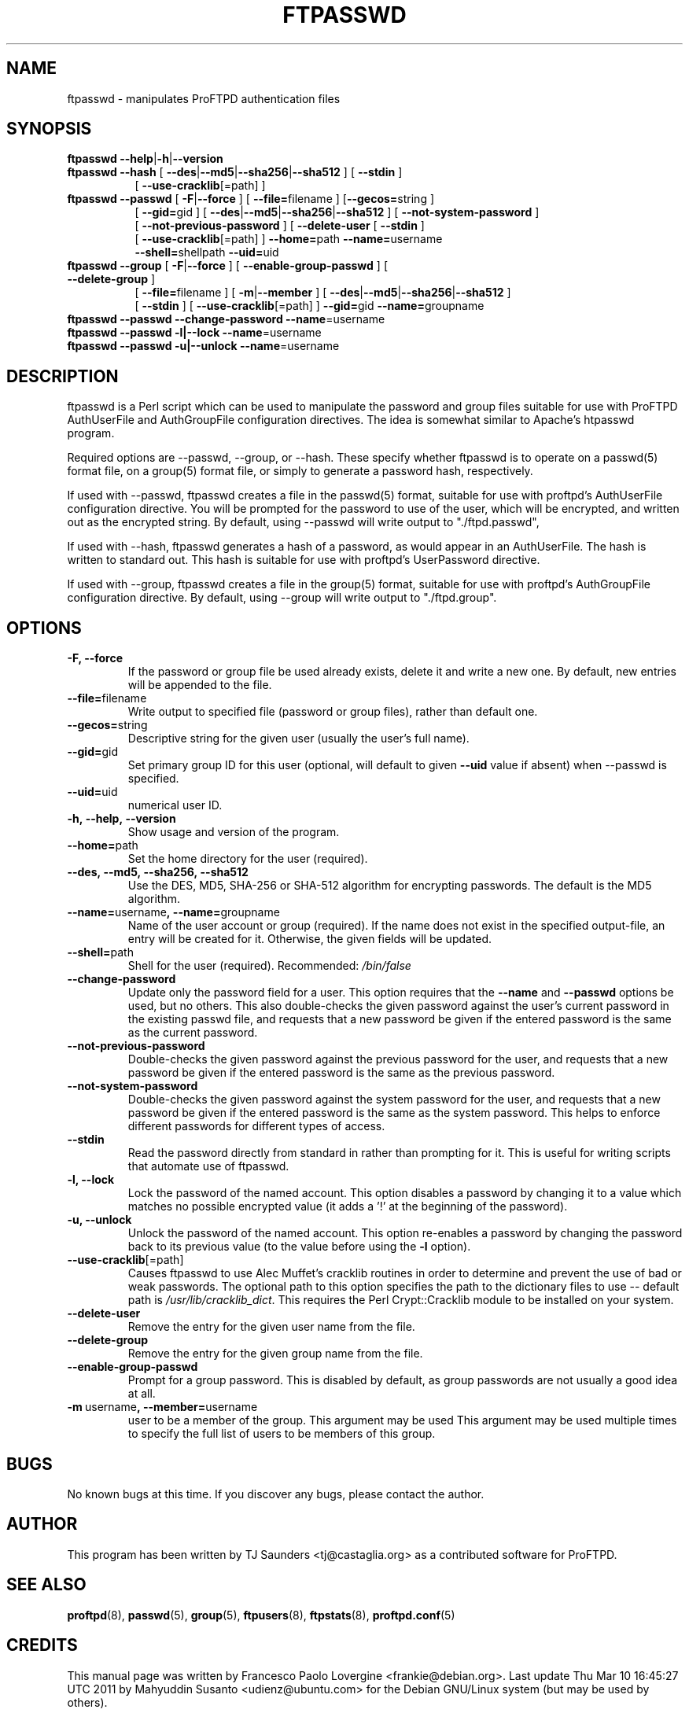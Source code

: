 .\" Copyright (C) 2002 Francesco P. Lovergine
.\"
.\" This manual page is free software.  It is distributed under the
.\" terms of the GNU General Public License as published by the Free
.\" Software Foundation; either version 2 of the License, or (at your
.\" option) any later version.
.\"
.\" This manual page is distributed in the hope that it will be useful,
.\" but WITHOUT ANY WARRANTY; without even the implied warranty of
.\" MERCHANTABILITY or FITNESS FOR A PARTICULAR PURPOSE.  See the
.\" GNU General Public License for more details.
.\"
.\" You should have received a copy of the GNU General Public License
.\" along with this manual page; if not, write to the Free Software
.\" Foundation, Inc., 59 Temple Place, Suite 330, Boston, MA  02111-1307
.\" USA
.\"
.TH FTPASSWD 8 "October 19, 2002" "1.1.2" "Debian GNU/Linux"
.SH NAME
ftpasswd \- manipulates ProFTPD authentication files
.SH SYNOPSIS
.TP 8
\fBftpasswd\fR \fB\-\-help\fR|\fB-h\fR|\fB\-\-version\fR
.TP 8
\fBftpasswd\fR \fB\-\-hash\fR  [ \fB\-\-des\fR|\fB\-\-md5\fR|\fB\-\-sha256\fR|\fB\-\-sha512\fR ] [ \fB\-\-stdin\fR ]
.br
[ \fB\-\-use\-cracklib\fR[=path] ]
.TP 8
\fBftpasswd\fR \fB\-\-passwd\fR [ \fB-F\fR|\fB\-\-force\fR ] [ \fB\-\-file=\fRfilename ] [\fB\-\-gecos=\fRstring ]
.br
[ \fB\-\-gid=\fRgid ] [ \fB\-\-des\fR|\fB\-\-md5\fR|\fB\-\-sha256\fR|\fB\-\-sha512\fR ] [ \fB\-\-not\-system\-password\fR ]
.br
[ \fB\-\-not\-previous\-password\fR ] [ \fB\-\-delete\-user\fR [ \fB\-\-stdin\fR ]
.br
[ \fB\-\-use\-cracklib\fR[=path] ] \fB\-\-home=\fRpath \fB\-\-name=\fRusername
.br
\fB\-\-shell=\fRshellpath \fB\-\-uid=\fRuid
.TP 8
\fBftpasswd\fR \fB\-\-group\fR [ \fB-F\fR|\fB\-\-force\fR ] [ \fB\-\-enable\-group\-passwd\fR ] [ \fB\-\-delete\-group\fR ]
.br
[ \fB\-\-file=\fRfilename ] [ \fB\-m\fR|\fB\-\-member\fR ] [ \fB\-\-des\fR|\fB\-\-md5\fR|\fB\-\-sha256\fR|\fB\-\-sha512\fR ]
.br
[ \fB\-\-stdin\fR ] [ \fB\-\-use\-cracklib\fR[=path] ] \fB\-\-gid=\fRgid \fB\-\-name=\fRgroupname
.TP 8
\fBftpasswd\fR \fB\-\-passwd\fR \fB\-\-change\-password\fR \fB\-\-name\fR=username
.br
.TP 8
\fBftpasswd\fR \fB--passwd\fR \fB\-l|\-\-lock\fR \fB\-\-name\fR=username
.br
.TP 8
\fBftpasswd\fR \fB--passwd\fR \fB\-u|\-\-unlock\fR \fB\-\-name\fR=username
.br 
.PP
.SH DESCRIPTION
.P
ftpasswd is a Perl script which can be used to manipulate
the password and group files suitable for use with
ProFTPD AuthUserFile and AuthGroupFile configuration directives.
The idea is somewhat similar to Apache's htpasswd program.
.P
Required options are \-\-passwd, \-\-group, or \-\-hash.  
These specify whether ftpasswd is to
operate on a passwd(5) format file, on a group(5) format file, or simply
to generate a password hash, respectively.
.P
If used with \-\-passwd, ftpasswd creates a file in the passwd(5) format,
suitable for use with proftpd's AuthUserFile configuration directive.
You will be prompted for the password to use of the user, which will be
encrypted, and written out as the encrypted string.
By default, using \-\-passwd will write output to "./ftpd.passwd",
.P
If used with \-\-hash, ftpasswd generates a hash of a password, as would
appear in an AuthUserFile.  The hash is written to standard out.
This hash is suitable for use with proftpd's UserPassword directive.
.P
If used with \-\-group, ftpasswd creates a file in the group(5) format,
suitable for use with proftpd's AuthGroupFile configuration directive.
By default, using \-\-group will write output to "./ftpd.group".

.SH OPTIONS
.P
.TP
.B \-F, \-\-force
If the password or group file be used already exists, delete it and write a new one.
By default, new entries will be appended to the file.
.TP
.BR \-\-file= filename
Write output to specified file (password or group files),
rather than default one.
.TP
.BR \-\-gecos= string
Descriptive string for the given user (usually the user's full name).
.TP
.BR \-\-gid= gid
Set primary group ID for this user (optional, will default to
given
.BR \-\-uid
value if absent) when
.BR
\-\-passwd
is specified.
.TP
.BR \-\-uid= uid
numerical user ID.
.TP
.B \-h,\ \-\-help,\ \-\-version
Show usage and version of the program.
.TP
.BR \-\-home= path
Set the home directory for the user (required).
.TP
.BR \-\-des,\ \-\-md5,\ \-\-sha256,\ \-\-sha512
Use the DES, MD5, SHA-256 or SHA-512 algorithm for encrypting passwords. 
The default is the MD5 algorithm.
.TP
.BR \-\-name= username ,\ \-\-name= groupname
Name of the user account or group (required).
If the name does not exist in the specified output-file, an entry will be created
for it. Otherwise, the given fields will be updated.
.TP
.BR \-\-shell= path
Shell for the user (required).  Recommended:
.I /bin/false
.TP
.BR \-\-change-password
Update only the password field for a user.  This option
requires that the
.BR \-\-name
and
.BR \-\-passwd
options be used, but no others.
This also double-checks the given password against the
user's current password in the existing passwd file, and
requests that a new password be given if the entered password
is the same as the current password.
.TP
.BR \-\-not\-previous\-password
Double-checks the given password against the previous password
for the user, and requests that a new password be given if the
entered password is the same as the previous password.
.TP
.BR \-\-not\-system\-password
Double-checks the given password against the system password
for the user, and requests that a new password be given if
the entered password is the same as the system password.  This
helps to enforce different passwords for different types of
access.
.TP
.BR \-\-stdin
Read the password directly from standard in rather than
prompting for it.  This is useful for writing scripts that
automate use of ftpasswd.
.TP
.B \-l, \-\-lock
Lock the password of the named account. This option disables
a password by changing it to a value which matches no possible
encrypted value (it adds a '!' at the beginning of the password).
.TP
.B \-u, \-\-unlock
Unlock the password of the named account. This option
re-enables a password by changing the password back to its
previous value (to the value before using the
.BR \-l
option).
.TP
.TP
.BR \-\-use\-cracklib\fR[ =path \fR]
Causes ftpasswd to use Alec Muffet's cracklib routines in
order to determine and prevent the use of bad or weak
passwords.  The optional path to this option specifies
the path to the dictionary files to use \-\- default path
is
.IR /usr/lib/cracklib_dict .
This requires the Perl Crypt::Cracklib module to be installed on your system.
.TP
.BR \-\-delete\-user
Remove the entry for the given user name from the file.
.TP
.BR \-\-delete\-group
Remove the entry for the given group name from the file.
.TP
.BR \-\-enable\-group\-passwd
Prompt for a group password.  This is disabled by default,
as group passwords are not usually a good idea at all.
.TP
.BR \-m \ username ,\ \-\-member= username
user to be a member of the group.  This argument may be used
This argument may be used multiple times to specify the full list
of users to be members of this group.

.SH BUGS
No known bugs at this time.
If you discover any bugs, please contact the author.

.SH AUTHOR
This program has been written by TJ Saunders <tj@castaglia.org>
as a contributed software for ProFTPD.
.P
.SH "SEE ALSO"
.BR proftpd (8),
.BR passwd (5),
.BR group (5),
.BR ftpusers (8),
.BR ftpstats (8),
.BR proftpd.conf (5)

.SH CREDITS
This manual page was written by
Francesco Paolo Lovergine <frankie@debian.org>.
Last update Thu Mar 10 16:45:27 UTC 2011 by Mahyuddin Susanto <udienz@ubuntu.com>
for the Debian GNU/Linux system (but may be used by others).
